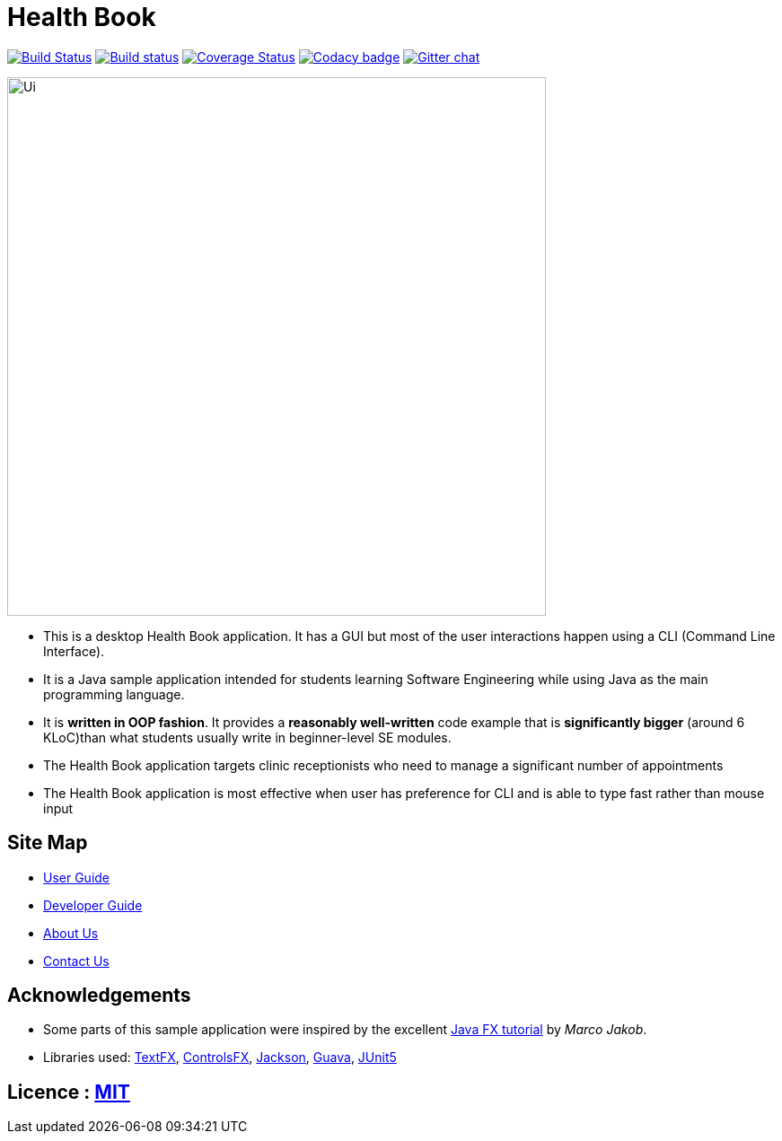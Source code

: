 = Health Book
ifdef::env-github,env-browser[:relfileprefix: docs/]

https://travis-ci.org/CS2103-AY1819S1-T10-2/main[image:https://travis-ci.org/CS2103-AY1819S1-T10-2/main.svg?branch=master[Build Status]]
https://ci.appveyor.com/project/elroyhaw/main/branch/master[image:https://ci.appveyor.com/api/projects/status/o0tls33cceuwbwew/branch/master?svg=true[Build status]]
https://coveralls.io/github/CS2103-AY1819S1-T10-2/main?branch=master[image:https://coveralls.io/repos/github/CS2103-AY1819S1-T10-2/main/badge.svg?branch=master[Coverage Status]]
https://www.codacy.com/app/damith/addressbook-level4?utm_source=github.com&utm_medium=referral&utm_content=se-edu/addressbook-level4&utm_campaign=Badge_Grade[image:https://api.codacy.com/project/badge/Grade/fc0b7775cf7f4fdeaf08776f3d8e364a[Codacy badge]]
https://gitter.im/se-edu/Lobby[image:https://badges.gitter.im/se-edu/Lobby.svg[Gitter chat]]

ifdef::env-github[]
image::docs/images/Ui.png[width="600"]
endif::[]

ifndef::env-github[]
image::images/Ui.png[width="600"]
endif::[]

* This is a desktop Health Book application. It has a GUI but most of the user interactions happen using a CLI (Command Line Interface).
* It is a Java sample application intended for students learning Software Engineering while using Java as the main programming language.
* It is *written in OOP fashion*. It provides a *reasonably well-written* code example that is *significantly bigger* (around 6 KLoC)than what students usually write in beginner-level SE modules.
* The Health Book application targets clinic receptionists who need to manage a significant number of appointments
* The Health Book application is most effective when user has preference for CLI and is able to type fast rather than mouse input


== Site Map

* <<UserGuide#, User Guide>>
* <<DeveloperGuide#, Developer Guide>>
* <<AboutUs#, About Us>>
* <<ContactUs#, Contact Us>>

== Acknowledgements

* Some parts of this sample application were inspired by the excellent http://code.makery.ch/library/javafx-8-tutorial/[Java FX tutorial] by
_Marco Jakob_.
* Libraries used: https://github.com/TestFX/TestFX[TextFX], https://bitbucket.org/controlsfx/controlsfx/[ControlsFX], https://github.com/FasterXML/jackson[Jackson], https://github.com/google/guava[Guava], https://github.com/junit-team/junit5[JUnit5]

== Licence : link:LICENSE[MIT]
